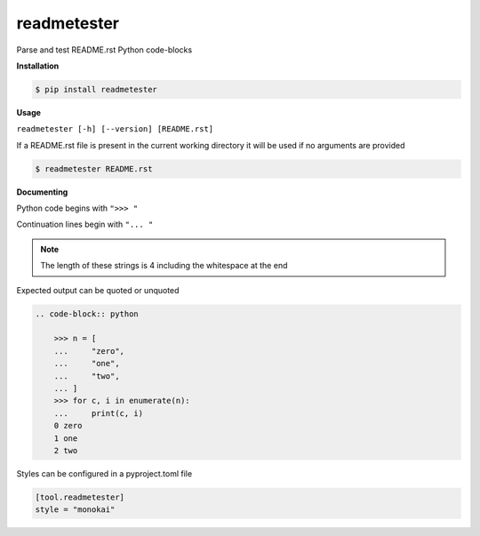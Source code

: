readmetester
============
.. image:: https://img.shields.io/badge/License-MIT-yellow.svg
    :target: https://opensource.org/licenses/MIT
    :alt: License
.. image:: https://img.shields.io/pypi/v/readmetester
    :target: https://pypi.org/project/readmetester/
    :alt: PyPI
.. image:: https://github.com/jshwi/readmetester/actions/workflows/ci.yml/badge.svg
    :target: https://github.com/jshwi/readmetester/actions/workflows/ci.yml
    :alt: CI
.. image:: https://results.pre-commit.ci/badge/github/jshwi/readmetester/master.svg
   :target: https://results.pre-commit.ci/latest/github/jshwi/readmetester/master
   :alt: pre-commit.ci status
.. image:: https://github.com/jshwi/readmetester/actions/workflows/codeql-analysis.yml/badge.svg
    :target: https://github.com/jshwi/readmetester/actions/workflows/codeql-analysis.yml
    :alt: CodeQL
.. image:: https://codecov.io/gh/jshwi/readmetester/branch/master/graph/badge.svg
    :target: https://codecov.io/gh/jshwi/readmetester
    :alt: codecov.io
.. image:: https://readthedocs.org/projects/readmetester/badge/?version=latest
    :target: https://readmetester.readthedocs.io/en/latest/?badge=latest
    :alt: readthedocs.org
.. image:: https://img.shields.io/badge/python-3.8-blue.svg
    :target: https://www.python.org/downloads/release/python-380
    :alt: python3.8
.. image:: https://img.shields.io/badge/code%20style-black-000000.svg
    :target: https://github.com/psf/black
    :alt: Black
.. image:: https://img.shields.io/badge/linting-pylint-yellowgreen
    :target: https://github.com/PyCQA/pylint
    :alt: pylint

Parse and test README.rst Python code-blocks

**Installation**

.. code-block:: console

    $ pip install readmetester
..

**Usage**

``readmetester [-h] [--version] [README.rst]``

If a README.rst file is present in the current working directory it will be used if no arguments are provided

.. code-block:: console

    $ readmetester README.rst
..

**Documenting**

Python code begins with ``">>> "``

Continuation lines begin with ``"... "``

.. note::

    The length of these strings is 4 including the whitespace at the end
..

Expected output can be quoted or unquoted

.. code-block:: RST

    .. code-block:: python

        >>> n = [
        ...     "zero",
        ...     "one",
        ...     "two",
        ... ]
        >>> for c, i in enumerate(n):
        ...     print(c, i)
        0 zero
        1 one
        2 two


Styles can be configured in a pyproject.toml file

.. code-block:: toml

    [tool.readmetester]
    style = "monokai"
